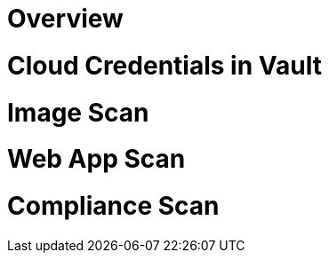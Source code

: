 
= Overview =

= Cloud Credentials in Vault =

= Image Scan =

= Web App Scan =

= Compliance Scan =
